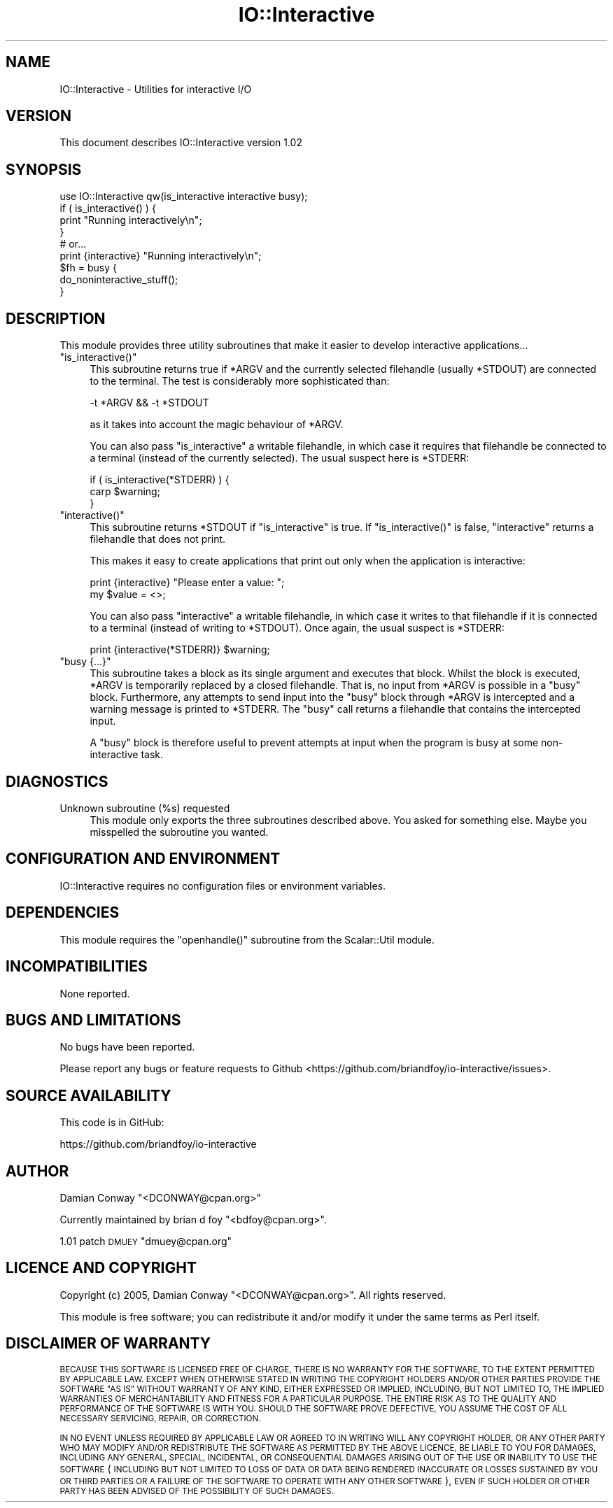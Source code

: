 .\" Automatically generated by Pod::Man 4.14 (Pod::Simple 3.40)
.\"
.\" Standard preamble:
.\" ========================================================================
.de Sp \" Vertical space (when we can't use .PP)
.if t .sp .5v
.if n .sp
..
.de Vb \" Begin verbatim text
.ft CW
.nf
.ne \\$1
..
.de Ve \" End verbatim text
.ft R
.fi
..
.\" Set up some character translations and predefined strings.  \*(-- will
.\" give an unbreakable dash, \*(PI will give pi, \*(L" will give a left
.\" double quote, and \*(R" will give a right double quote.  \*(C+ will
.\" give a nicer C++.  Capital omega is used to do unbreakable dashes and
.\" therefore won't be available.  \*(C` and \*(C' expand to `' in nroff,
.\" nothing in troff, for use with C<>.
.tr \(*W-
.ds C+ C\v'-.1v'\h'-1p'\s-2+\h'-1p'+\s0\v'.1v'\h'-1p'
.ie n \{\
.    ds -- \(*W-
.    ds PI pi
.    if (\n(.H=4u)&(1m=24u) .ds -- \(*W\h'-12u'\(*W\h'-12u'-\" diablo 10 pitch
.    if (\n(.H=4u)&(1m=20u) .ds -- \(*W\h'-12u'\(*W\h'-8u'-\"  diablo 12 pitch
.    ds L" ""
.    ds R" ""
.    ds C` ""
.    ds C' ""
'br\}
.el\{\
.    ds -- \|\(em\|
.    ds PI \(*p
.    ds L" ``
.    ds R" ''
.    ds C`
.    ds C'
'br\}
.\"
.\" Escape single quotes in literal strings from groff's Unicode transform.
.ie \n(.g .ds Aq \(aq
.el       .ds Aq '
.\"
.\" If the F register is >0, we'll generate index entries on stderr for
.\" titles (.TH), headers (.SH), subsections (.SS), items (.Ip), and index
.\" entries marked with X<> in POD.  Of course, you'll have to process the
.\" output yourself in some meaningful fashion.
.\"
.\" Avoid warning from groff about undefined register 'F'.
.de IX
..
.nr rF 0
.if \n(.g .if rF .nr rF 1
.if (\n(rF:(\n(.g==0)) \{\
.    if \nF \{\
.        de IX
.        tm Index:\\$1\t\\n%\t"\\$2"
..
.        if !\nF==2 \{\
.            nr % 0
.            nr F 2
.        \}
.    \}
.\}
.rr rF
.\" ========================================================================
.\"
.IX Title "IO::Interactive 3"
.TH IO::Interactive 3 "2016-09-04" "perl v5.32.0" "User Contributed Perl Documentation"
.\" For nroff, turn off justification.  Always turn off hyphenation; it makes
.\" way too many mistakes in technical documents.
.if n .ad l
.nh
.SH "NAME"
IO::Interactive \- Utilities for interactive I/O
.SH "VERSION"
.IX Header "VERSION"
This document describes IO::Interactive version 1.02
.SH "SYNOPSIS"
.IX Header "SYNOPSIS"
.Vb 1
\&    use IO::Interactive qw(is_interactive interactive busy);
\&
\&    if ( is_interactive() ) {
\&        print "Running interactively\en";
\&    }
\&
\&    # or...
\&
\&    print {interactive} "Running interactively\en";
\&
\&
\&    $fh = busy {
\&        do_noninteractive_stuff();
\&    }
.Ve
.SH "DESCRIPTION"
.IX Header "DESCRIPTION"
This module provides three utility subroutines that make it easier to
develop interactive applications...
.ie n .IP """is_interactive()""" 4
.el .IP "\f(CWis_interactive()\fR" 4
.IX Item "is_interactive()"
This subroutine returns true if \f(CW*ARGV\fR and the currently selected
filehandle (usually \f(CW*STDOUT\fR) are connected to the terminal. The
test is considerably more sophisticated than:
.Sp
.Vb 1
\&    \-t *ARGV && \-t *STDOUT
.Ve
.Sp
as it takes into account the magic behaviour of \f(CW*ARGV\fR.
.Sp
You can also pass \f(CW\*(C`is_interactive\*(C'\fR a writable filehandle, in which case it
requires that filehandle be connected to a terminal (instead of the
currently selected).  The usual suspect here is \f(CW*STDERR\fR:
.Sp
.Vb 3
\&    if ( is_interactive(*STDERR) ) {
\&        carp $warning;
\&    }
.Ve
.ie n .IP """interactive()""" 4
.el .IP "\f(CWinteractive()\fR" 4
.IX Item "interactive()"
This subroutine returns \f(CW*STDOUT\fR if \f(CW\*(C`is_interactive\*(C'\fR is true. If
\&\f(CW\*(C`is_interactive()\*(C'\fR is false, \f(CW\*(C`interactive\*(C'\fR returns a filehandle that
does not print.
.Sp
This makes it easy to create applications that print out only when the
application is interactive:
.Sp
.Vb 2
\&    print {interactive} "Please enter a value: ";
\&    my $value = <>;
.Ve
.Sp
You can also pass \f(CW\*(C`interactive\*(C'\fR a writable filehandle, in which case it
writes to that filehandle if it is connected to a terminal (instead of
writing to \f(CW*STDOUT\fR). Once again, the usual suspect is \f(CW*STDERR\fR:
.Sp
.Vb 1
\&    print {interactive(*STDERR)} $warning;
.Ve
.ie n .IP """busy {...}""" 4
.el .IP "\f(CWbusy {...}\fR" 4
.IX Item "busy {...}"
This subroutine takes a block as its single argument and executes that block.
Whilst the block is executed, \f(CW*ARGV\fR is temporarily replaced by a closed
filehandle. That is, no input from \f(CW*ARGV\fR is possible in a \f(CW\*(C`busy\*(C'\fR block.
Furthermore, any attempts to send input into the \f(CW\*(C`busy\*(C'\fR block through
\&\f(CW*ARGV\fR is intercepted and a warning message is printed to \f(CW*STDERR\fR.
The \f(CW\*(C`busy\*(C'\fR call returns a filehandle that contains the intercepted input.
.Sp
A \f(CW\*(C`busy\*(C'\fR block is therefore useful to prevent attempts at input when the
program is busy at some non-interactive task.
.SH "DIAGNOSTICS"
.IX Header "DIAGNOSTICS"
.IP "Unknown subroutine (%s) requested" 4
.IX Item "Unknown subroutine (%s) requested"
This module only exports the three subroutines described above.
You asked for something else. Maybe you misspelled the subroutine you wanted.
.SH "CONFIGURATION AND ENVIRONMENT"
.IX Header "CONFIGURATION AND ENVIRONMENT"
IO::Interactive requires no configuration files or environment variables.
.SH "DEPENDENCIES"
.IX Header "DEPENDENCIES"
This module requires the \f(CW\*(C`openhandle()\*(C'\fR subroutine from the
Scalar::Util module.
.SH "INCOMPATIBILITIES"
.IX Header "INCOMPATIBILITIES"
None reported.
.SH "BUGS AND LIMITATIONS"
.IX Header "BUGS AND LIMITATIONS"
No bugs have been reported.
.PP
Please report any bugs or feature requests to Github
<https://github.com/briandfoy/io\-interactive/issues>.
.SH "SOURCE AVAILABILITY"
.IX Header "SOURCE AVAILABILITY"
This code is in GitHub:
.PP
.Vb 1
\&        https://github.com/briandfoy/io\-interactive
.Ve
.SH "AUTHOR"
.IX Header "AUTHOR"
Damian Conway  \f(CW\*(C`<DCONWAY@cpan.org>\*(C'\fR
.PP
Currently maintained by brian d foy \f(CW\*(C`<bdfoy@cpan.org>\*(C'\fR.
.PP
1.01 patch \s-1DMUEY\s0 \f(CW\*(C`dmuey@cpan.org\*(C'\fR
.SH "LICENCE AND COPYRIGHT"
.IX Header "LICENCE AND COPYRIGHT"
Copyright (c) 2005, Damian Conway \f(CW\*(C`<DCONWAY@cpan.org>\*(C'\fR. All rights reserved.
.PP
This module is free software; you can redistribute it and/or
modify it under the same terms as Perl itself.
.SH "DISCLAIMER OF WARRANTY"
.IX Header "DISCLAIMER OF WARRANTY"
\&\s-1BECAUSE THIS SOFTWARE IS LICENSED FREE OF CHARGE, THERE IS NO WARRANTY
FOR THE SOFTWARE, TO THE EXTENT PERMITTED BY APPLICABLE LAW. EXCEPT WHEN
OTHERWISE STATED IN WRITING THE COPYRIGHT HOLDERS AND/OR OTHER PARTIES
PROVIDE THE SOFTWARE \*(L"AS IS\*(R" WITHOUT WARRANTY OF ANY KIND, EITHER
EXPRESSED OR IMPLIED, INCLUDING, BUT NOT LIMITED TO, THE IMPLIED
WARRANTIES OF MERCHANTABILITY AND FITNESS FOR A PARTICULAR PURPOSE. THE
ENTIRE RISK AS TO THE QUALITY AND PERFORMANCE OF THE SOFTWARE IS WITH
YOU. SHOULD THE SOFTWARE PROVE DEFECTIVE, YOU ASSUME THE COST OF ALL
NECESSARY SERVICING, REPAIR, OR CORRECTION.\s0
.PP
\&\s-1IN NO EVENT UNLESS REQUIRED BY APPLICABLE LAW OR AGREED TO IN WRITING
WILL ANY COPYRIGHT HOLDER, OR ANY OTHER PARTY WHO MAY MODIFY AND/OR
REDISTRIBUTE THE SOFTWARE AS PERMITTED BY THE ABOVE LICENCE, BE
LIABLE TO YOU FOR DAMAGES, INCLUDING ANY GENERAL, SPECIAL, INCIDENTAL,
OR CONSEQUENTIAL DAMAGES ARISING OUT OF THE USE OR INABILITY TO USE
THE SOFTWARE\s0 (\s-1INCLUDING BUT NOT LIMITED TO LOSS OF DATA OR DATA BEING
RENDERED INACCURATE OR LOSSES SUSTAINED BY YOU OR THIRD PARTIES OR A
FAILURE OF THE SOFTWARE TO OPERATE WITH ANY OTHER SOFTWARE\s0), \s-1EVEN IF
SUCH HOLDER OR OTHER PARTY HAS BEEN ADVISED OF THE POSSIBILITY OF
SUCH DAMAGES.\s0
